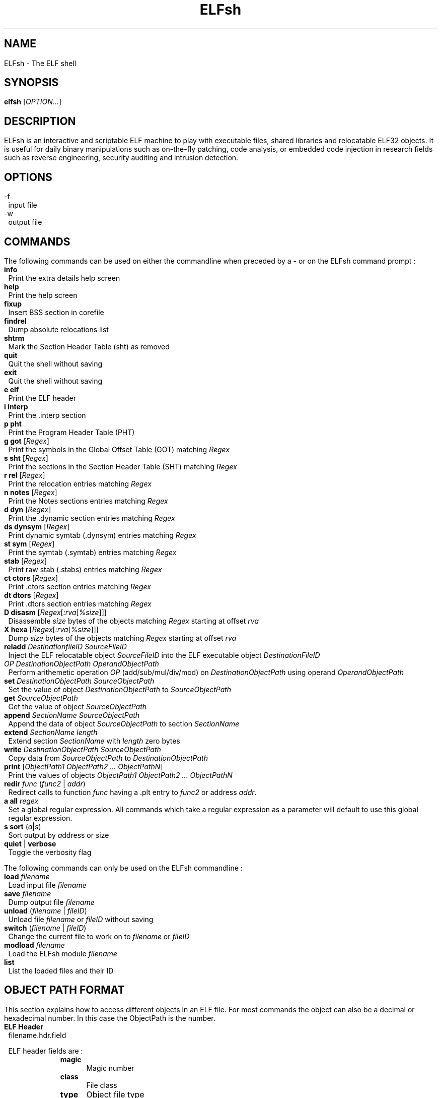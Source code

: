 .\" define indentation for suboptions
.nr SS 5
.\" default indentation is 7, don't change!
.nr IN 7
.\" add new suboption
.de IPs
.IP "\\$1" \n(SS
..
.\" begin of first level suboptions, end with .RE
.de RSs
.RS \n(IN+3
..
.\" begin of 2nd level suboptions
.de RSss
.PD 0
.RS \n(SS+3
..
.\" end of 2nd level suboptions
.de REss
.RE
.PD 1
..
.TH ELFsh "1" "July 2004" "ELFsh 0.51b3" "User commands"
.SH NAME
ELFsh \- The ELF shell
.SH SYNOPSIS
.B elfsh 
[\fIOPTION\fR...]
.SH DESCRIPTION
ELFsh is an interactive and scriptable ELF machine to play with executable 
files, shared libraries and relocatable ELF32 objects. It is useful for daily 
binary manipulations such as on-the-fly patching, code analysis, or embedded 
code injection in research fields such as reverse engineering, security 
auditing and intrusion detection.
.SH OPTIONS

.B
.IP -f
input file
.B
.IP -w
output file

.SH COMMANDS

The following commands can be used on either the commandline when preceded by a - or on the ELFsh command prompt :

.TP
\fBinfo\fP
Print the extra details help screen 

.TP 
\fBhelp\fP
Print the help screen

.TP
\fBfixup\fP
Insert BSS section in corefile

.TP
\fBfindrel\fP
Dump absolute relocations list

.TP
\fBshtrm\fP
Mark the Section Header Table (sht) as removed

.TP
\fBquit\fP
Quit the shell without saving

.TP
\fBexit\fP
Quit the shell without saving

.TP
\fBe elf\fP
Print the ELF header

.TP
\fBi interp\fP
Print the .interp section

.TP
\fBp pht\fP 
Print the Program Header Table (PHT)

.TP
\fBg got\fP [\fIRegex\fR]
Print the symbols in the Global Offset Table (GOT) matching \fIRegex\fR

.TP
\fBs sht\fP [\fIRegex\fR]
Print the sections in the Section Header Table (SHT) matching \fIRegex\fR

.TP
\fBr rel\fP [\fIRegex\fR]
Print the relocation entries matching \fIRegex\fR

.TP
\fBn notes\fP [\fIRegex\fR]
Print the Notes sections entries matching \fIRegex\fR

.TP
\fBd dyn\fP [\fIRegex\fR]
Print the .dynamic section entries matching \fIRegex\fR

.TP
\fBds dynsym\fP [\fIRegex\fR]
Print dynamic symtab (.dynsym) entries matching \fIRegex\fR

.TP
\fBst sym\fP [\fIRegex\fR]
Print the symtab (.symtab) entries matching \fIRegex\fR

.TP
\fBstab\fP [\fIRegex\fR]
Print raw stab (.stabs) entries matching \fIRegex\fR

.TP
\fBct ctors\fP [\fIRegex\fR]
Print .ctors section entries matching \fIRegex\fR

.TP
\fBdt dtors\fP [\fIRegex\fR]
Print .dtors section entries matching \fIRegex\fR

.TP
\fBD disasm\fP [\fIRegex\fR[\fI:rva\fR[\fI%size\fR]]\fR]
Disassemble \fIsize\fR bytes of the objects matching \fIRegex\fR starting at offset \fIrva\fR 

.TP
\fBX hexa\fP [\fIRegex\fR[\fI:rva\fR[\fI%size\fR]]\fR]
Dump \fIsize\fR bytes of the objects matching \fIRegex\fR starting at offset \fIrva\fR

.TP
\fBreladd\fP \fIDestinationfileID\fR \fISourceFileID\fR
Inject the ELF relocatable object \fISourceFileID\fR into the ELF executable object \fIDestinationFileID\fR 

.TP
\fIOP DestinationObjectPath OperandObjectPath\fR
Perform arithemetic operation \fIOP\fR (add/sub/mul/div/mod) on \fIDestinationObjectPath\fR using operand \fIOperandObjectPath\fR

.TP
\fBset\fP \fIDestinationObjectPath SourceObjectPath\fR
Set the value of object \fIDestinationObjectPath\fR to \fISourceObjectPath\fR

.TP
\fBget\fP \fISourceObjectPath\fR
Get the value of object \fISourceObjectPath\fR

.TP 
\fBappend\fP \fISectionName\fR \fISourceObjectPath\fR
Append the data of object \fISourceObjectPath\fR to section \fISectionName\fR

.TP
\fBextend\fP \fISectionName\fR \fIlength\fR
Extend section \fISectionName\fR with \fIlength\fR zero bytes

.TP
\fBwrite\fP \fIDestinationObjectPath SourceObjectPath\fR
Copy data from \fISourceObjectPath\fR to \fIDestinationObjectPath\fR

.TP
\fBprint\fP [\fIObjectPath1 ObjectPath2 ... ObjectPathN\fR]
Print the values of objects \fIObjectPath1 ObjectPath2 ... ObjectPathN\fR

.TP
\fBredir\fP \fIfunc\fR (\fIfunc2\fR | \fIaddr\fR)
Redirect calls to function \fIfunc\fR having a .plt entry to \fIfunc2\fR or address \fIaddr\fR.

.TP
\fBa all\fP \fIregex\fR
Set a global regular expression. All commands which take a regular expression as a parameter will default to use this global regular expression.

.TP
\fBs sort\fP (\fIa\fR|\fIs\fR)
Sort output by \fIa\fRddress or \fIs\fRize

.TP
\fBquiet\fP | \fBverbose\fP
Toggle the verbosity flag

.P
The following commands can only be used on the ELFsh commandline :

.TP 
\fBload\fP \fIfilename\fR
Load input file \fIfilename\fR

.TP 
\fBsave\fP \fIfilename\fR
Dump output file \fIfilename\fR

.TP 
\fBunload\fP (\fIfilename\fR | \fIfileID\fR)
Unload file \fIfilename\fR or \fIfileID\fR without saving

.TP 
\fBswitch\fP (\fIfilename\fR | \fIfileID\fR)
Change the current file to work on to \fIfilename\fR or \fIfileID\fR

.TP 
\fBmodload\fP \fIfilename\fR
Load the ELFsh module \fIfilename\fR

.TP
\fBlist\fP
List the loaded files and their ID

.SH OBJECT PATH FORMAT
This section explains how to access different objects in an ELF file. For most commands the object can also be a decimal or hexadecimal number. In this case the ObjectPath is the number.

.TP 
\fBELF Header\fP
filename.hdr.field

ELF header fields are :
.
.RSs
.IPs \fBmagic\fP
Magic number
.IPs \fBclass\fP
File class
.IPs \fBtype\fP
Object file type
.IPs \fBmachine\fP
Architecture 
.IPs \fBversion\fP
Object file version
.IPs \fBentry\fP
Entry point virtual address
.IPs \fBphoff\fP
Program header table file offset
.IPs \fBshoff\fP
Section header table file offset
.IPs \fBflags\fP
Processor-specific Flags
.IPs \fBehsize\fP
Size of the ELF header in bytes
.IPs \fBphentsize\fP
Size of the program headers
.IPs \fBshentsize\fP
Size of the section headers
.IPs \fBphnum\fP
Number of program headers
.IPs \fBshnum\fP
Number of section headers
.IPs \fBshstrndx\fP
Section header string table index
.IPs \fBpax_pageexec\fP
PAX use paging based non-executable pages
.IPs \fBpax_emultramp\fP
PAX emulate trampolines 
.IPs \fBpax_mprotect\fP
PAX restrict mmap
.IPs \fBpax_randmmap\fP
PAX randomize mmap 
.IPs \fBpax_randexec\fP
PAX randomly map executable address
.IPs \fBpax_segmexe\fP
PAX use segmentation based non-executable pages
.RE 

.TP
\fBgot/ctors/dtors tables\fP
(filename | fileID).(got|ctors|dtors)[index]

.TP
\fBProgram segment header table\fP
(filename | fileID).pht[index].field

Program segment header table entry fields are :
.
.RSs
.IPs \fBtype\fP
Segment type
.IPs \fBoffset\fP
Segment file offset 
.IPs \fBpaddr\fP
Segment physical address
.IPs \fBvaddr\fP
Segment virtual address
.IPs \fBfilesz\fP
Segment size in file
.IPs \fBmemsz\fP
Segment size in memory
.IPs \fBflags\fP
Segment flags
.IPs \fBalign\fP
Segment alignment
.RE

.TP
\fBSymbol/Dynamic symbol tables\fP
(filename | fileID).(symtab|dynsym)[index].field

Symbol/Dynamic symbol table entry fields are :
.
.RSs
.IPs \fBname\fP
Symbol name
.IPs \fBvalue\fP
Symbol value
.IPs \fBsize\fP
Symbol size
.IPs \fBbind\fP
Symbol binding
.IPs \fBtype\fP
Symbol type
.IPs \fBother\fP
Symbol visibility
.RE

.TP
\fBDynamic table\fP
(filename | fileID).dynamic[index].field

dynamic table entry fields are :
.
.RSs
.IPs \fBval\fP
Integer or address value
.IPs \fBtag\fP
Dynamic entry type
.RE

.TP
\fBSection header table\fP
(filename | fileID).sht[index].field

Section header table entry fields are :
.
.RSs
.IPs \fBtype\fP
Section type
.IPs \fBoffset\fP
Section Offset in ELF file
.IPs \fBaddr\fP
Section Address
.IPs \fBsize\fP
Section Size in bytes
.IPs \fBlink\fP
Link to another section
.IPs \fBinfo\fP
Additional Info
.IPs \fBalign\fP
Section Alignment
.IPs \fBentsize\fP
Entry size if section holds table
.IPs \fBflags\fP 
.RSss
.IPs a 
Occupies memory during execution
.IPs w 
Writeable
.IPs x 
Executable
.IPs s 
Contains nul-terminated strings
.IPs m 
Might be merged
.IPs l
Preserve order after combining
.IPs o
OS specific
.REss
.RE

.TP
\fBRelocation table\fP
(filename | fileID).rel[indextable][indexentry].field

relocation entry fields are :
.
.RSs
.IPs \fBtype\fP
Type
.IPs \fBsym\fP
Relocation symbol index
.IPs \fBoffset\fP
Address
.RE

.TP
\fBSection table\fP
(filename | fileID).section[sectionindex].field

section fields are :
.
.RSs
.IPs \fBname\fP
Section name
.IPs \fBraw\fP
Section Raw data.
To access use following path format :
.
.RSss
.IPs filename.section[index[:offset[%elemsize]]].raw
.REss
.RE

.SH AUTHOR
The ELFsh was written by the ELFsh crew <elfsh@devhell.org>.

This manual page was created by Peter De Schrijver <p2@mind.be> for the Debian GNU/Linux system (but may be used by others).

.SH SEE ALSO
readelf(1), objdump(1), objcopy(1)
